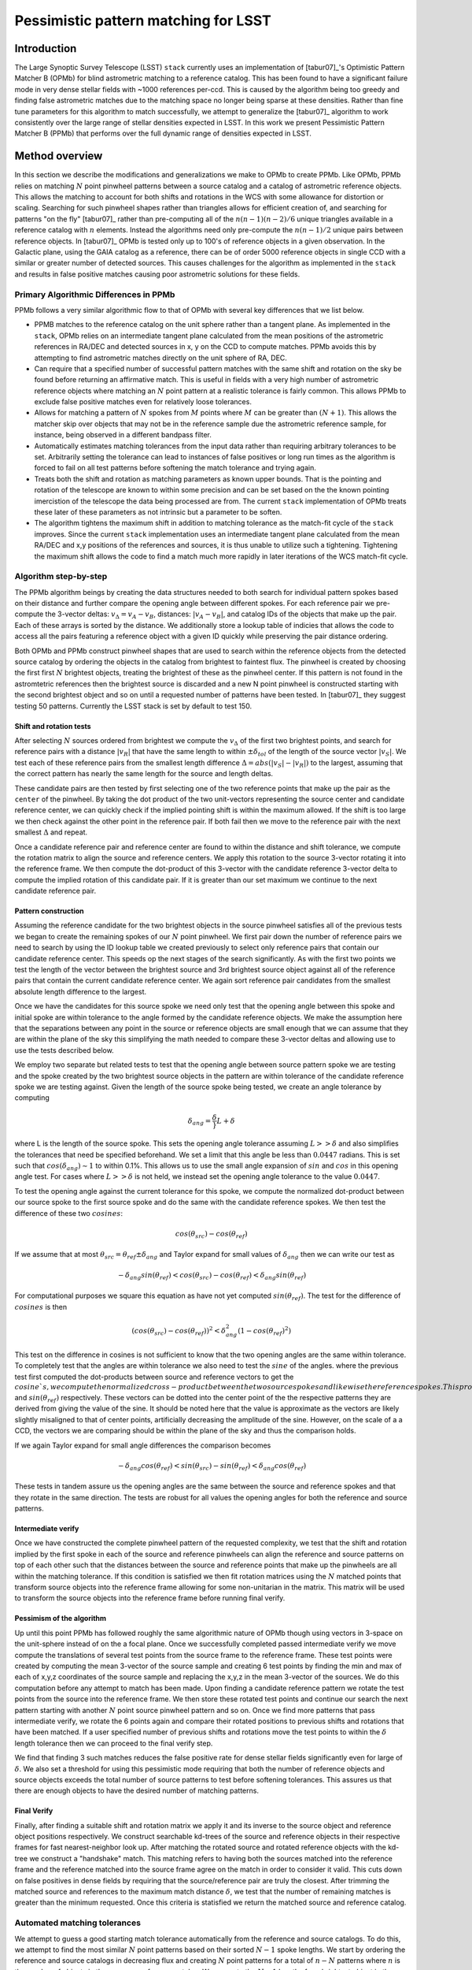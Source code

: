 #####################################
Pessimistic pattern matching for LSST
#####################################

Introduction
============

The Large Synoptic Survey Telescope (LSST) ``stack`` currently uses an implementation of [tabur07]_'s 
Optimistic Pattern Matcher B (OPMb) for blind astrometric matching to a reference catalog. This has been found 
to have a significant failure mode in very dense stellar fields with ~1000 references per-ccd. This is caused 
by  the algorithm being too greedy and finding false astrometric matches due to the matching space no longer 
being sparse at these densities. Rather than fine tune parameters for this algorithm to match successfully, we 
attempt to generalize the [tabur07]_ algorithm to work consistently over the large range of stellar densities 
expected in LSST. In this work we present Pessimistic Pattern Matcher B (PPMb) that performs over the full 
dynamic range of densities expected in LSST.

Method overview
===============

In this section we describe the modifications and generalizations we make to OPMb to create PPMb. Like OPMb,
PPMb relies on matching :math:`N` point pinwheel patterns between a source catalog and a catalog of astrometric
reference objects. This allows the matching to account for both shifts and rotations in the WCS with some
allowance for distortion or scaling. Searching for such pinwheel shapes rather than triangles allows for
efficient creation of, and searching for patterns "on the fly" [tabur07]_ rather than pre-computing all of the
:math:`n (n - 1) (n - 2) / 6` unique triangles available in a reference catalog with :math:`n` elements.
Instead the algorithms need only pre-compute the :math:`n (n - 1) / 2` unique pairs between reference objects.
In [tabur07]_ OPMb is tested only up to 100's of reference objects in a given observation. In the Galactic
plane, using the GAIA catalog as a reference, there can be of order 5000 reference objects in single CCD with
a similar or greater number of detected sources. This causes challenges for the algorithm as implemented in
the ``stack`` and results in false positive matches causing poor astrometric solutions for these fields.

Primary Algorithmic Differences in PPMb
---------------------------------------

PPMb follows a very similar algorithmic flow to that of OPMb with several key differences that we list below.

- PPMB matches to the reference catalog on the unit sphere rather than a tangent plane. As implemented in the
  ``stack``, OPMb relies on an intermediate tangent plane calculated from the mean positions of the
  astrometric references in RA/DEC and detected sources in x, y on the CCD to compute matches. PPMb avoids
  this by attempting to find astrometric matches directly on the unit sphere of RA, DEC.

- Can require that a specified number of successful pattern matches with the same shift and rotation on the sky
  be found before returning an affirmative match. This is useful in fields with a very high number of 
  astrometric reference objects where matching an :math:`N` point pattern at a realistic tolerance is fairly 
  common. This allows PPMb to exclude false positive matches even for relatively loose tolerances.

- Allows for matching a pattern of :math:`N` spokes from :math:`M` points where :math:`M` can be greater than
  :math:`(N + 1)`. This allows the matcher skip over objects that may not be in the reference sample due the
  astrometric reference sample, for instance, being observed in a different bandpass filter.

- Automatically estimates matching tolerances from the input data rather than requiring arbitrary tolerances
  to be set. Arbitrarily setting the tolerance can lead to instances of false positives or long run times as
  the algorithm is forced to fail on all test patterns before softening the match tolerance and trying again.

- Treats both the shift and rotation as matching parameters as known upper bounds. That is the pointing and
  rotation of the telescope are known to within some precision and can be set based on the the known pointing
  imercistion of the telescope the data being processed are from. The current ``stack`` implementation of OPMb
  treats these later of these parameters as not intrinsic but a parameter to be soften.

- The algorithm tightens the maximum shift in addition to matching tolerance as the match-fit cycle of
  the ``stack`` improves. Since the current ``stack`` implementation uses an intermediate tangent plane
  calculated from the mean RA/DEC and x,y positions of the references and sources, it is thus unable to
  utilize such a tightening. Tightening the maximum shift allows the code to find a match much more rapidly in 
  later iterations of the WCS match-fit cycle.

Algorithm step-by-step
----------------------

The PPMb algorithm beings by creating the data structures needed to both search for individual pattern spokes
based on their distance and further compare the opening angle between different spokes. For each reference
pair we pre-compute the 3-vector deltas: :math:`v_{\Delta}=v_A - v_B`, distances: :math:`|v_A - v_B|`, and catalog IDs of
the objects that make up the pair. Each of these arrays is sorted by the distance. We additionally store a
lookup table of indicies that allows the code to access all the pairs featuring a reference object with a
given ID quickly while preserving the pair distance ordering.

Both OPMb and PPMb construct pinwheel shapes that are used to search within the reference objects from the 
detected source catalog by ordering the objects in the catalog from brightest to faintest flux. The pinwheel 
is created by choosing the first first :math:`N` brightest objects, treating the brightest of these as the 
pinwheel center. If this pattern is not found in the astromtetric references then the brightest source is 
discarded and a new N point pinwheel is constructed starting with the second brightest object and so on until 
a requested number of patterns have been tested. In [tabur07]_ they suggest testing 50 patterns. Currently the 
LSST stack is set by default to test 150.

Shift and rotation tests
^^^^^^^^^^^^^^^^^^^^^^^^

After selecting :math:`N` sources ordered from brightest we compute the :math:`v_{\Delta}` of the first two 
brightest points, and search for reference pairs with a distance :math:`|v_R|` that have the same length to 
within :math:`\pm \delta_{tol}` of the length of the source vector :math:`|v_S|`. We test each of these 
reference pairs from the smallest length difference :math:`\Delta = abs(|v_S| - |v_R|)` to the largest, 
assuming that the correct pattern has nearly the same length for the source and length deltas.

These candidate pairs are then tested by first selecting one of the two reference points that make up the pair
as the ``center`` of the pinwheel. By taking the dot product of the two unit-vectors representing the source
center and candidate reference center, we can quickly check if the implied pointing shift is within the
maximum allowed. If the shift is too large we then check against the other point in the reference pair. If
both fail then we move to the reference pair with the next smallest :math:`\Delta` and repeat.

Once a candidate reference pair and reference center are found to within the distance and shift tolerance, we
compute the rotation matrix to align the source and reference centers. We apply this rotation to the source
3-vector rotating it into the reference frame. We then compute the dot-product of this 3-vector with the
candidate reference 3-vector delta to compute the implied rotation of this candidate pair. If it is greater
than our set maximum we continue to the next candidate reference pair.

Pattern construction
^^^^^^^^^^^^^^^^^^^^

Assuming the reference candidate for the two brightest objects in the source pinwheel satisfies all of the
previous tests we began to create the remaining spokes of our :math:`N` point pinwheel. We first pair down the
number of reference pairs we need to search by using the ID lookup table we created previously to select only
reference pairs that contain our candidate reference center. This speeds op the next stages of the search
significantly. As with the first two points we test the length of the vector between the brightest source and
3rd brightest source object against all of the reference pairs that contain the current candidate reference
center. We again sort reference pair candidates from the smallest absolute length difference to the largest. 

Once we have the candidates for this source spoke we need only test that the opening angle between this spoke
and initial spoke are within tolerance to the angle formed by the candidate reference objects. We make the
assumption here that the separations between any point in the source or reference objects are small enough
that we can assume that they are within the plane of the sky this simplifying the math needed to compare these
3-vector deltas and allowing use to use the tests described below.

We employ two separate but related tests to test that the opening angle between source pattern spoke we are
testing and the spoke created by the two brightest source objects in the pattern are within tolerance of the
candidate reference spoke we are testing against. Given the length of the source spoke being tested, we create
an angle tolerance by computing

.. math:: \delta_{ang} = \frac{\delta}}{L + \delta}

where L is the length of the source spoke. This sets the opening angle tolerance assuming :math:`L >> \delta`
and also simplifies the tolerances that need be specified beforehand. We set a limit that this angle be less
than :math:`0.0447` radians. This is set such that :math:`cos(\delta_{ang}) \sim 1` to within 0.1%. This
allows us to use the small angle expansion of :math:`sin` and :math:`cos` in this opening angle test. For
cases where :math:`L >> \delta` is not held, we instead set the opening angle tolerance to the value
:math:`0.0447`.

To test the opening angle against the current tolerance for this spoke, we compute the normalized dot-product
between our source spoke to the first source spoke and do the same with the candidate reference spokes. We 
then test the difference of these two :math:`cosines`:

.. math:: cos(\theta_{src}) - cos(\theta_{ref})

If we assume that at most :math:`\theta_{src} = \theta_{ref} \pm \delta_{ang}` and Taylor expand for small
values of :math:`\delta_{ang}` then we can write our test as

.. math:: - \delta_{ang} sin(\theta_{ref}) < cos(\theta_{src}) - cos(\theta_{ref}) < \delta_{ang} sin(\theta_{ref})

For computational purposes we square this equation as have not yet computed :math:`sin(\theta_{ref})`. The
test for the difference of :math:`cosines` is then

.. math:: (cos(\theta_{src}) - cos(\theta_{ref}))^2 < \delta_{ang}^2 (1 - cos(\theta_{ref})^2)

This test on the difference in cosines is not sufficient to know that the two opening angles are the same 
within tolerance. To completely test that the angles are within tolerance we also need to test the
:math:`sine` of the angles. where the previous test first computed the dot-products between source and
reference vectors to get the :math:`cosine`s, we compute the normalized cross-product between the two source 
spokes and likewise the reference spokes. This produces vectors with lengths :math:`sin(\theta_{src})` and
:math:`sin(\theta_{ref})` respectively. These vectors can be dotted into the center point of the the
respective patterns they are derived from giving the value of the sine. It should be noted here that the value
is approximate as the vectors are likely slightly misaligned to that of center points,  artificially
decreasing the amplitude of the sine. However, on the scale of a a CCD, the vectors we are comparing should be
within the plane of the sky and thus the comparison holds.

If we again Taylor expand for small angle differences the comparison becomes

.. math:: - \delta_{ang} cos(\theta_{ref}) < sin(\theta_{src}) - sin(\theta_{ref}) < \delta_{ang} cos(\theta_{ref})

These tests in tandem assure us the opening angles are the same between the source and reference spokes and
that they rotate in the same direction. The tests are robust for all values the opening angles for both the
reference and source patterns.

Intermediate verify
^^^^^^^^^^^^^^^^^^^

Once we have constructed the complete pinwheel pattern of the requested complexity, we test that the shift and
rotation implied by the first spoke in each of the source and reference pinwheels can align the reference and
source patterns on top of each other such that the distances between the source and reference points that make
up the pinwheels are all within the matching tolerance. If this condition is satisfied we then fit rotation
matrices using the :math:`N` matched points that transform source objects into the reference frame allowing
for some non-unitarian in the matrix. This matrix will be used to transform the source objects into the
reference frame before running final verify.

Pessimism of the algorithm
^^^^^^^^^^^^^^^^^^^^^^^^^^^

Up until this point PPMb has followed roughly the same algorithmic nature of OPMb though using vectors in
3-space on the unit-sphere instead of on the a focal plane. Once we successfully completed passed intermediate
verify we move compute the translations of several test points from the source frame to the reference frame.
These test points were created by computing the mean 3-vector of the source sample and creating 6 test points
by finding the min and max of each of x,y,z coordinates of the source sample and replacing the x,y,z in the
mean 3-vector of the sources. We do this computation before any attempt to match has been made. Upon finding
a candidate reference pattern we rotate the test points from the source into the reference frame. We then
store these rotated test points and continue our search the next pattern starting with another :math:`N`
point source pinwheel pattern and so on. Once we find more patterns that pass intermediate verify, we rotate
the 6 points again and compare their rotated positions to previous shifts and rotations that have been
matched. If a user specified number of previous shifts and rotations move the test points to within the
:math:`\delta` length tolerance then we can proceed to the final verify step.

We find that finding 3 such matches reduces the false positive rate for dense stellar fields significantly
even for large of :math:`\delta`. We also set a threshold for using this pessimistic mode requiring that both
the number of reference objects and source objects exceeds the total number of source patterns to test before
softening tolerances. This assures us that there are enough objects to have the desired number of matching
patterns.

Final Verify
^^^^^^^^^^^^

Finally, after finding a suitable shift and rotation matrix we apply it and its inverse to the source object
and reference object positions respectively. We construct searchable kd-trees of the source and reference
objects in their respective frames for fast nearest-neighbor look up. After matching the rotated source and
rotated reference objects with the kd-tree we construct a "handshake" match. This matching refers to having
both the sources matched into the reference frame and the reference matched into the source frame agree on
the match in order to consider it valid. This cuts down on false positives in dense fields by requiring that
the source/reference pair are truly the closest. After trimming the matched source and references to the
maximum match distance :math:`\delta`, we test that the number of remaining matches is greater than the
minimum requested. Once this criteria is statisfied we return the matched source and reference catalog.

Automated matching tolerances
-----------------------------

We attempt to guess a good starting match tolerance automatically from the reference and source catalogs. To
do this, we attempt to find the most similar :math:`N` point patterns based on their sorted :math:`N - 1`
spoke lengths. We start by ordering the reference and source catalogs in decreasing flux and creating
:math:`N` point patterns for a total of :math:`n - N` patterns where :math:`n` is the number of objects in
the source or reference catalog. We compute the :math:`N - 1` lengths from brightest object in the pattern to
the fainter ones. We then sort these distances and attempt to find minimal the two patterns out of the
:math:`n - N` total that have the most similar spoke lengths. We then average the distance between over the
:math:`N - 1` spokes. We do this both for the reference and source objects and pick the smaller of the two.
This allows us to set the initial tolerance at a threshold that reduces false positives in the pattern
matching as a function of pattern density.

Softening tolerances
--------------------

PPMb has two main tolerances which can be softened as subsequent attempts are made to match the
source data to the reference catalog. These are the maximum match distance :match:`\delta` and the number of
spokes we allow to fail before moving on to the next center point. We soften the match distance by doubling
it each after the number of patterns requested has failed. We also independently add 1 to number of spokes
allowed to fail. These two softenings allow the algorithm enough flexibility to match to most stellar
densities, cameras, and filters.

Test datasets
=============

To test the performance of the pessimistic matcher we utilize several currently available datasets. These data span a range of stellar density and quality of optical distortion models. We process these data in the context of the LSST Stack version 14. It should be noted that this analysis was completed before the merging of DM-10765 which changed the WCS properties of the stack. For each of these data we use the same set of reference objects derived from the GAIA DR1 [GAIA CITE] dataset. [HOW MUCH DETAIL SHOULD I PUT INTO THESE DESCRIPTIONS?]

CFHTLS
------

We use data from the Canada-France-Hawaii Telescope Legacy Survey (CFHTLS) [CFHTLS CITE] observed at
Canada-France-Hawaii Telescope with MegaCam. The dat come from the W3 pointing of the Wide portion of the
CFHTLS survey. We use a total number of 325 visits (start 704382) in the g and r bands, and 56 visits each in
u (850245), i (705243), and z(850255) filters. This give a total of 17,700 CCD exposures to blindly match.

HITS
----

We use data from the High Cadence Transient Survey (HiTS, [HITS CITE]) observed on the Blanco 4m telescope
with the Dark Energy Camera (DECam). We use observations in the g and r bands and a total of 183 visits
starting with visit id 0406285 for a total of 10,980 CCDs exposures.

New Horizons
------------

We use data that was observed on the Subaru telescope using Hyper-Suprime Cam(HSC) as part of efforts . The
data were observed as part of a path finding effort for the New Horizons probe. There are a total of 39
visits contained in data labeled ``pointing 908`` we we use to test an extremely dense case for both
reference and source objects. This pointing starts with visit id 3350 and contains a total number of 4056 CCD
exposures.

Results
=======

In this section we present results from running the PPMb matching algorithm within the match/fit cycle of
AstronomyTask within the ``meas_astrom`` package of the LSST ``stack`` on the data described previously. We
additionally run the default algorithm OptimisticPatternMatcherB (OPMb) on the same data. We divide the
results into 3 major sections. First we show present the fraction of CCD exposures from each dataset that
found a good astrometric solution. Next we present a comparison of the quality of the matches found by
comparing the RMS scatters between the astrometric solutions found with the two matchers. Finally, we compare
the run times of the two matchers compared between the two datasets. PPMb retains the same configuration
settings throughout while we modify the match tolerance :math:`\delta` for the HSC timing test to give a
fairer comparison with PPMb. OPMb's start tolerance is :math:`3` arcseconds which causes the code to exit
with a false positive match almost instantaneously. We instead set the tolerance to :math:`1` arcseconds for
this test and dataset to more fairly compare the run time with similar starting tolerances between the codes.

Fraction of successful matches
------------------------------

In this section we compare the rate at which PPMb and OPMb are able to find acceptable matches on datasets
spanning different densities of objects, data quality, and bandpass filters. For each dataset we set an
upper-limit on what we consider a successful match/fit cycle based on the expected quality of the astrometric
solution after a successful match. These numbers were derived from confirming successful matches by eye and
noting the RMS scatter in arcseconds of the final astrometric solution. ``N Successful CCDs`` is the number
of CCD-exposures where we find a match and meet this criteria while ``N Failed Match`` are the number of CCDs
where a match to the reference catalog was unable to be found. The success rate is ``N Successful CCDs`` over
the total CCD-exposures available. 

CFHTLS Matching
^^^^^^^^^^^^^^^

These data are taken at a high galactic latitude with a limited number of reference objects available to
match to. In addition, the total exposure time of these images (~200 seconds) means that roughly an equal
number of sources are available to match given signal to noise and other quality cuts on the source centroid.

For the largest sample of CCDs we attempted to solve, observed primarily in the g and r bands, the
performance of the two matchers is quite similar, differing only by roughly :math:`1%` in the fraction of CCDs
matched.

+-------------------+-------------------+-------------------------------+----------------+
|                     CFHTLS g, r-band (325 visits), 11700 CCDs                          |
|                                 Median Reference: 96                                   |
+-------------------+-------------------+-------------------------------+----------------+
|      Method       | N Successful CCDs | Success Rate (scatter < 0.10) | N Failed Match |
+===================+===================+===============================+================+
| MatchPessimisticB |       11182       |             0.956             |      176       |
+-------------------+-------------------+-------------------------------+----------------+
| MatchOptimisticB  |       11335       |             0.967             |      108       |
+-------------------+-------------------+-------------------------------+----------------+

The same results hold for the 3 remaining bandpasses with both matchers performing to within :math:`1%` of
each other PPMb out performs OPMb in the u-band slightly though like the other two bands this difference is
not significant given the absolute difference in the number of successful matches. Overall, we feel that the
new matching algorithm is performing as well as the one previously implemented on this dataset.

+-------------------+-------------------+-------------------------------+----------------+
|                          CFHTLS u-band (56 visits), 2016 CCDs                          |
|                                 Median Reference: 92                                   |
+-------------------+-------------------+-------------------------------+----------------+
|      Method       | N Successful CCDs | Success Rate (scatter < 0.10) | N Failed Match |
+===================+===================+===============================+================+
| MatchPessimisticB |       1957        |             0.971             |       13       |
+-------------------+-------------------+-------------------------------+----------------+
| MatchOptimisticB  |       1943        |             0.964             |       19       |
+-------------------+-------------------+-------------------------------+----------------+

+-------------------+-------------------+-------------------------------+----------------+
|                          CFHTLS i-band (56 visits), 2016 CCDs                          |
|                                 Median Reference: 96                                   |
+-------------------+-------------------+-------------------------------+----------------+
|      Method       | N Successful CCDs | Success Rate (scatter < 0.10) | N Failed Match |
+===================+===================+===============================+================+
| MatchPessimisticB |       1932        |             0.958             |       12       |
+-------------------+-------------------+-------------------------------+----------------+
| MatchOptimisticB  |       1959        |             0.972             |       8        |
+-------------------+-------------------+-------------------------------+----------------+

+-------------------+-------------------+-------------------------------+----------------+
|                          CFHTLS z-band (56 visits), 2016 CCDs                          |
|                                 Median Reference: 91                                   |
+-------------------+-------------------+-------------------------------+----------------+
|      Method       | N Successful CCDs | Success Rate (scatter < 0.10) | N Failed Match |
+===================+===================+===============================+================+
| MatchPessimisticB |       1973        |             0.979             |       9        |
+-------------------+-------------------+-------------------------------+----------------+
| MatchOptimisticB  |       1994        |             0.989             |       7        |
+-------------------+-------------------+-------------------------------+----------------+

High Cadence Transient Survey matching
^^^^^^^^^^^^^^^^^^^^^^^^^^^^^^^^^^^^^^

For the HiTS data, PPMb outperforms OPMb significantly, with the OPMb algorithm as implemented failing to
find matches for a larger fraction of the CCD-exposures and more low quality matches (scatter > 0.10) than
PPMb.

+-------------------+-------------------+-------------------------------+----------------+
|                       DECam HiTS (183 visits), 10980 CCDs                              |
|                                Median N Reference: 167                                 |
+-------------------+-------------------+-------------------------------+----------------+
|      Method       | N Successful CCDs | Success Rate (scatter < 0.10) | N Failed Match |
+===================+===================+===============================+================+
| MatchPessimisticB |      10213        |             0.930             |      640       |
+-------------------+-------------------+-------------------------------+----------------+
| MatchOptimisticB  |       8979        |             0.818             |      1724      |
+-------------------+-------------------+-------------------------------+----------------+

New Horizons matching
^^^^^^^^^^^^^^^^^^^^^

The New Horizons (NH) data presents the largest challenge for both algorithms. The data is observed within
the Galactic plane and contains a high density of reference objects and detected sources. Complicating the
matching further, many of the brightest reference objects are saturated making them ill suited for use in the
matcher.

The density of objects in this field causes OPMb to perform very poorly. The "optimistic" nature of the
algorithm causes it to exit after finding a false positive match which is easy for the algorithm to find
given the density of reference objects. This is evidenced by the low number of failed matches but the very
high scatter of these matches which is greater than :math:`1` arcseconds. PPMb avoids these false positives
by forcing the algorithm to find 3 patterns that agree on their shift and rotation before exiting and
returning matches.

+-------------------+-------------------+-------------------------------+----------------+
|                      HSC New Horizons (pointing=908), 4056 CCDs                        |
|                                Median N Reference: 5442                                |
+-------------------+-------------------+-------------------------------+----------------+
|      Method       | N Successful CCDs | Success Rate (scatter < 0.02) | N Failed Match |
+===================+===================+===============================+================+
| MatchPessimisticB |       3863        |             0.952             |       10       |
+-------------------+-------------------+-------------------------------+----------------+
| MatchOptimisticB  |        464        |             0.114             |       0        |
+-------------------+-------------------+-------------------------------+----------------+


Match quality comparisons
-------------------------

In addition to the looking at the run number of successfully matched CCDs we also look at the quality of
those matches and the astrometric solutions they produce. We present two tables to summarize these numbers.
First we present the results for all CCDs that were successfully matched and solved by the two algorithms.
For the NH sample, we see that the solutions produced by OPMb are not quality solutions as their RMS scatter
on the solution is greater than several times the pixel scale (:math:`\sim 0.16` arcseconds). PPMb fairs
better here however some solutions still have a large RMS scatter and pull both the mean and variance to
higher values.

For HiTS and CFHTLS the two algorithms are more comparable with PPMb having a slightly large sigma around the
average solution.

+---------------------------+----------------+-----------------------+-------------------------+------------------------+
|                                                    All solved CCDs                                                    |
+---------------------------+----------------+-----------------------+-------------------------+------------------------+
|                           | N Matched CCDs | Mean Scatter [arcsec] | Median Scatter [arcsec] | Sigma Scatter [arcsec] |
+===========================+================+=======================+=========================+========================+
|   NH: MatchPessimisticB   |      4046      |         0.020         |          0.008          |         0.088          |
+---------------------------+----------------+-----------------------+-------------------------+------------------------+
|   NH: MatchOptimisticB    |      4056      |         1.183         |         1.2860          |         0.4452         |
+---------------------------+----------------+-----------------------+-------------------------+------------------------+
|  HiTS: MatchPessimisticB  |     10340      |         0.016         |          0.014          |         0.035          |
+---------------------------+----------------+-----------------------+-------------------------+------------------------+
|  HiTS: MatchOptimisticB   |      9256      |         0.011         |          0.011          |         0.005          |
+---------------------------+----------------+-----------------------+-------------------------+------------------------+
| CFHTLS: MatchPessimisticB |     11524      |         0.065         |          0.061          |         0.159          |
+---------------------------+----------------+-----------------------+-------------------------+------------------------+
| CFHTLS: MatchOptimisticB  |     11592      |         0.064         |          0.062          |         0.036          |
+---------------------------+----------------+-----------------------+-------------------------+------------------------+

This table shows the summary statistics computed on the same data as above but now 5 sigma clipped around the
mean to compare the results with outliers removed.

+---------------------------+----------------+-----------------------+-------------------------+------------------------+
|                                                    5 Sigma clipped                                                    |
+---------------------------+----------------+-----------------------+-------------------------+------------------------+
|                           | N Matched CCDs | Mean Scatter [arcsec] | Median Scatter [arcsec] | Sigma Scatter [arcsec] |
+===========================+================+=======================+=========================+========================+
|   NH: MatchPessimisticB   |      3850      |         0.008         |          0.008          |         0.001          |
+---------------------------+----------------+-----------------------+-------------------------+------------------------+
|   NH: MatchOptimisticB    |      4052      |         1.184         |          1.286          |         0.444          |
+---------------------------+----------------+-----------------------+-------------------------+------------------------+
|  HiTS: MatchPessimisticB  |     10126      |         0.015         |          0.014          |         0.005          |
+---------------------------+----------------+-----------------------+-------------------------+------------------------+
|  HiTS: MatchOptimisticB   |      8965      |         0.011         |          0.011          |         0.004          |
+---------------------------+----------------+-----------------------+-------------------------+------------------------+
| CFHTLS: MatchPessimisticB |     11233      |         0.061         |          0.061          |         0.012          |
+---------------------------+----------------+-----------------------+-------------------------+------------------------+
| CFHTLS: MatchOptimisticB  |     11531      |         0.063         |          0.062          |         0.015          |
+---------------------------+----------------+-----------------------+-------------------------+------------------------+

Timing match/fit cycle timing
-----------------------------

One concern with the generalizations added to OPMb to make PPMb is if the algorithm can still find matches in
wall clock time comparable to that of the current ``stack`` implementation of OPMb. In this section we
present timing results both for a field with low density and with a high density. We count the time spent
matching from the moment the ``doMatches`` is called till an array of matches (even if it is empty) is
returned. We run through all CCDs in the CFHTLS in the g, r sample run previously and all of the
CCD-exposures in NH pointing 908. For both methods there are outliers that heavily skew the mean and variance
and thus we clip the times with a :math:`5 \sigma` iterative clipping.

The timing is both the mean and median suggest that PPMb is between 10% and 30% slower than OPMb for these
datasets. However, it should be noted that PPMb is currently implemented in pure Python using ``numpy`` and
fast searchable data structures where possible. The main pattern creation loop of PPMb relies mostly on
internal ``Python`` iteration which can be very slow. This is in comparison the ``stack`` implementation of
OPMb which is coded in ``C++``. The extra steps of PPMb then do not seem to catastrophically increase the
compute time to find astrometric matches.

+---------------------------+---------------------+-----------------------+----------------------+
|                            Method Timing Comparison (5 sigma clipped)                          |
+---------------------------+---------------------+-----------------------+----------------------+
|                           | Mean time [seconds] | Median time [seconds] | Sigma time [seconds] |
+===========================+=====================+=======================+======================+
|   NH: MatchPessimisticB   |       86.126        |        15.996         |      112.800         |
+---------------------------+---------------------+-----------------------+----------------------+
|   NH: MatchOptimisticB    |       68.690        |        12.347         |      123.853         |
+---------------------------+---------------------+-----------------------+----------------------+
| CFHTLS: MatchPessimisticB |        0.616        |         0.566         |        0.239         |
+---------------------------+---------------------+-----------------------+----------------------+
| CFHTLS: MatchOptimisticB  |        0.516        |         0.498         |        0.150         |
+---------------------------+---------------------+-----------------------+----------------------+


Summary
=======

In this tech-note, we presented a generalization to the OPMb algorithm from [tabur07]_ that allows
for astrometric matching of catalog of detected sources into a catalog of reference objects in
tractable time for a larger dynamic range of object densities. Such a generalization is important for the
denser, Galactic pointings of the LSST dataset. We have shown that the PPMb algorithm to perform similarly
both in terms of match success rate and WCS scatter to that of OPMb in data with a low object density and
that it provides exceptional improvement in fields with a high reference object density. The timing of the
two algorithms is surprisingly similar given that the current ``stack`` implementation of OPMb is written in
a compiled language where as PPMb is currently written in pure Python. Given the performance comparison between the two algorithms and codes one could switch the default behavior of the LSST ``stack`` to PPMb without any notable drawbacks.
